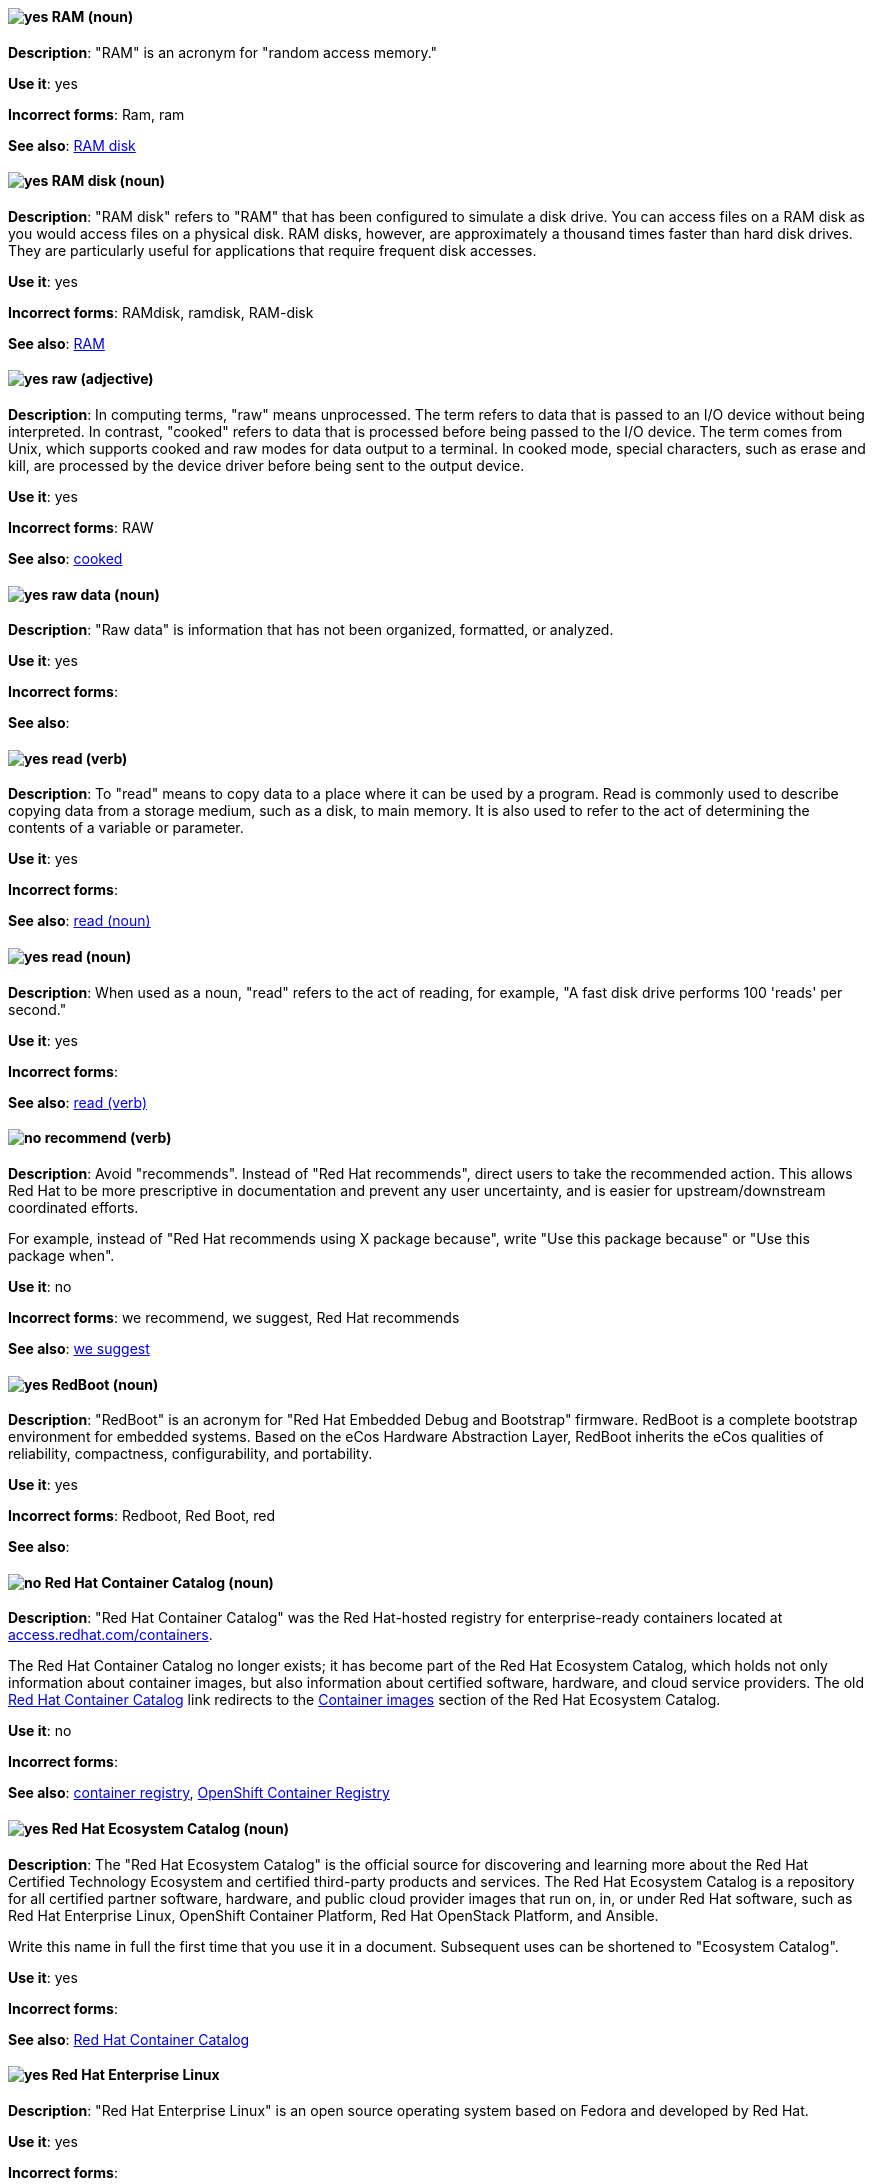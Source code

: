 [discrete]
[[ram]]
==== image:images/yes.png[yes] RAM (noun)
*Description*: "RAM" is an acronym for "random access memory."

*Use it*: yes

*Incorrect forms*: Ram, ram

*See also*: xref:ram-disk[RAM disk]

[discrete]
[[ram-disk]]
==== image:images/yes.png[yes] RAM disk (noun)
*Description*: "RAM disk" refers to "RAM" that has been configured to simulate a disk drive. You can access files on a RAM disk as you would access files on a physical disk. RAM disks, however, are approximately a thousand times faster than hard disk drives. They are particularly useful for applications that require frequent disk accesses.

*Use it*: yes

*Incorrect forms*: RAMdisk, ramdisk, RAM-disk

*See also*: xref:ram[RAM]

[discrete]
[[raw]]
==== image:images/yes.png[yes] raw (adjective)
*Description*: In computing terms, "raw" means unprocessed. The term refers to data that is passed to an I/O device without being interpreted. In contrast, "cooked" refers to data that is processed before being passed to the I/O device. The term comes from Unix, which supports cooked and raw modes for data output to a terminal. In cooked mode, special characters, such as erase and kill, are processed by the device driver before being sent to the output device.

*Use it*: yes

*Incorrect forms*: RAW

*See also*: xref:cooked[cooked]

[discrete]
[[raw-data]]
==== image:images/yes.png[yes] raw data (noun)

*Description*: "Raw data" is information that has not been organized, formatted, or analyzed.

*Use it*: yes

*Incorrect forms*:

*See also*:

[discrete]
[[read-v]]
==== image:images/yes.png[yes] read (verb)
*Description*: To "read" means to copy data to a place where it can be used by a program. Read is commonly used to describe copying data from a storage medium, such as a disk, to main memory. It is also used to refer to the act of determining the contents of a variable or parameter.

*Use it*: yes

*Incorrect forms*:

*See also*: xref:read-n[read (noun)]

[discrete]
[[read-n]]
==== image:images/yes.png[yes] read (noun)
*Description*: When used as a noun, "read" refers to the act of reading, for example, "A fast disk drive performs 100 'reads' per second."

*Use it*: yes

*Incorrect forms*:

*See also*: xref:read-v[read (verb)]

[discrete]
[[recommend]]
==== image:images/no.png[no] recommend (verb)
*Description*: Avoid "recommends". Instead of "Red Hat recommends", direct users to take the recommended action. This allows Red Hat to be more prescriptive in documentation and prevent any user uncertainty, and is easier for upstream/downstream coordinated efforts.

For example, instead of "Red Hat recommends using X package because", write "Use this package because" or "Use this package when".

*Use it*: no

*Incorrect forms*: we recommend, we suggest, Red Hat recommends

*See also*: xref:we-suggest[we suggest]

[discrete]
[[redboot]]
==== image:images/yes.png[yes] RedBoot (noun)
*Description*: "RedBoot" is an acronym for "Red Hat Embedded Debug and Bootstrap" firmware. RedBoot is a complete bootstrap environment for embedded systems. Based on the eCos Hardware Abstraction Layer, RedBoot inherits the eCos qualities of reliability, compactness, configurability, and portability.

*Use it*: yes

*Incorrect forms*: Redboot, Red Boot, red

*See also*:

[discrete]
[[red-hat-container-catalog]]
==== image:images/no.png[no] Red Hat Container Catalog (noun)
*Description*: "Red Hat Container Catalog" was the Red Hat-hosted registry for enterprise-ready containers located at link:https://access.redhat.com/containers[access.redhat.com/containers].

The Red Hat Container Catalog no longer exists; it has become part of the Red Hat Ecosystem Catalog, which holds not only information about container images, but also information about certified software, hardware, and cloud service providers. The old link:https://access.redhat.com/containers[Red Hat Container Catalog] link redirects to the link:https://catalog.redhat.com/software/containers/explore[Container images] section of the Red Hat Ecosystem Catalog.

*Use it*: no

*Incorrect forms*:

*See also*: xref:container-registry[container registry], xref:openshift-container-registry[OpenShift Container Registry]

[discrete]
[[red-hat-ecosystem-catalog]]
==== image:images/yes.png[yes] Red Hat Ecosystem Catalog (noun)
*Description*: The "Red Hat Ecosystem Catalog" is the official source for discovering and learning more about the Red Hat Certified Technology Ecosystem and certified third-party products and services. The Red Hat Ecosystem Catalog is a repository for all certified partner software, hardware, and public cloud provider images that run on, in, or under Red Hat software, such as Red Hat Enterprise Linux, OpenShift Container Platform, Red Hat OpenStack Platform, and Ansible.

Write this name in full the first time that you use it in a document. Subsequent uses can be shortened to "Ecosystem Catalog".

*Use it*: yes

*Incorrect forms*:

*See also*: xref:red-hat-container-catalog[Red Hat Container Catalog]


[discrete]
==== image:images/yes.png[yes] Red Hat Enterprise Linux
[[red-hat-enterprise-linux]]

*Description*: "Red Hat Enterprise Linux" is an open source operating system based on Fedora and developed by Red Hat.

*Use it*: yes

*Incorrect forms*:

*See also*: xref:rhel[RHEL]

[discrete]
[[red-hat-network-satellite-server]]
==== image:images/yes.png[yes] Red Hat Network Satellite Server (noun)
*Description*: Use "Red Hat Network Satellite Server" for the first occurrence; use "RHN Satellite Server" or omit the word "Server" from any of the previous constructions on subsequent mentions. With sufficient context, you can refer to "Satellite" and "Proxy," for example, "RHN Satellite and Proxy" instead of "RHN Satellite and RHN Proxy."

*Use it*: yes

*Incorrect forms*: Red Hat Satellite (Server)

*See also*: xref:red-hat-network-proxy-server[Red Hat Network Proxy Server]

[discrete]
[[red-hat-network-proxy-server]]
==== image:images/yes.png[yes] Red Hat Network Proxy Server (noun)
*Description*: Use "Red Hat Network Proxy Server" for the first occurrence; use "RHN Proxy Server" or omit the word "Server" from any of the previous constructions on subsequent mentions. With sufficient context, you can refer to "Satellite" and "Proxy," for example, "RHN Satellite and Proxy" instead of "RHN Satellite and RHN Proxy."

*Use it*: yes

*Incorrect forms*: Red Hat Proxy (Server)

*See also*: xref:red-hat-network-satellite-server[Red Hat Network Satellite Server]

[discrete]
[[red-hat-way]]
==== image:images/yes.png[yes] Red Hat Way (noun)

*Description*: "Red Hat Way" refers to the culture valued and maintained by Red Hat associates.

*Use it*: yes

*Incorrect forms*: Red Hat way

*See also*:

[discrete]
[[relative-path]]
==== image:images/yes.png[yes] relative path (noun)
*Description*: The path related to the present working directory. Because it does not provide enough information for a program to locate a file, it must be combined with an additional path to access a file.

*Use it*: yes

*Incorrect forms*:

*See also*:

[discrete]
[[remote-access]]
==== image:images/yes.png[yes] remote access (noun)
*Description*: "Remote access" is the ability to log on to a network from a distant location. Generally, this implies a computer, a modem, and some remote access software to connect to the network. "Remote control" refers to taking control of another computer, while "remote access" means that the remote computer actually becomes a full-fledged host on the network. The remote access software dials in directly to the network server. The only difference between a remote host and workstations connected directly to the network is slower data transfer speeds.

*Use it*: yes

*Incorrect forms*: remote-access

*See also*: xref:remote-access-server[remote access server]

[discrete]
[[remote-access-server]]
==== image:images/yes.png[yes] remote access server (noun)
*Description*: A "remote access server" is a server that is dedicated to handling users that are not on a LAN but need remote access to it. The remote access server allows users to gain access to files and print services on the LAN from a remote location. For example, a user who dials in to a network from home using an analog modem or an ISDN connection will dial in to a remote access server. Once authenticated, the user can access shared drives and printers as if they were physically connected to the office LAN.

*Use it*: yes

*Incorrect forms*: remote-access server

*See also*: xref:remote-access[remote access]

[discrete]
[[repository]]
==== image:images/yes.png[yes] repository (noun)
*Description*: Repositories provide the packages required for Red Hat products. Using Red Hat Subscription Management (RHSM), you register a system, attach a subscription, and enable repositories. Do not confuse this with Red Hat Network (RHN), where you subscribed to channels.

*Use it*: yes

*Incorrect forms*: channel

*See also*: xref:subscription[subscription], xref:entitlement[entitlement]

[discrete]
[[required]]
==== image:images/yes.png[yes] required (adjective)

*Description*: "Required" can mean needed, essential, or obligatory. Example 1: "The module is missing essential parts." Example 2: "Filling in the Class field is obligatory."

*Use it*: yes

*Incorrect forms*:

*See also*:

[discrete]
[[resilient-storage-add-on]]
==== image:images/yes.png[yes] Resilient Storage Add-On (noun)

*Description*: "Resilient Storage Add-On" is an add-on to Red Hat Enterprise Linux that allows a shared storage or clustered file system to access the same storage device over a network. The Resilient Storage Add-On creates a pool of data that is available to each server in a group by creating consistent storage across a cluster of servers that is protected if any one server fails.

*Use it*: yes

*Incorrect forms*:

*See also*:

[discrete]
[[return]]
==== image:images/yes.png[yes] return (verb)

*Description*: When referring to the keyboard key on Solaris or Mac, use "Return" or "return," respectively. See "enter" for other platforms.

*Use it*: yes

*Incorrect forms*:

*See also*: xref:enter-n[enter]

[discrete]
[[rhel]]
==== image:images/caution.png[with caution] RHEL (noun)
*Description*: "RHEL" is an acronym for "Red Hat Enterprise Linux." The conventions for using this acronym vary for different products and teams. If you are not sure whether to use the acronym or only the full version, ask your team members.

*Use it*: with caution

*Incorrect forms*:

*See also*: xref:red-hat-enterprise-linux[Red Hat Enterprise Linux]

[discrete]
[[roll-out]]
==== image:images/yes.png[yes] roll out (verb)
*Description*: In marketing, to "roll out" a product means to introduce it in stages to the public. In computing, to roll out software means to install a new product across a  network.

*Use it*: yes

*Incorrect forms*: rollout

*See also*: xref:rollout[rollout]

[discrete]
[[rollout]]
==== image:images/yes.png[yes] rollout (noun)
*Description*: In marketing, "rollout" describes a series of related product announcements. When a company installs new equipment or software, this process is also called a "rollout."

*Use it*: yes

*Incorrect forms*: roll out

*See also*: xref:rollout[roll-out]

[discrete]
[[rom]]
==== image:images/yes.png[yes] ROM (noun)
*Description*: "ROM" is an acronym for "read-only memory," that is, computer memory on which data has been prerecorded. After data has been written onto a ROM chip, it cannot be removed and can only be read.

*Use it*: yes

*Incorrect forms*: Rom, rom

*See also*: xref:prom[PROM]

[discrete]
[[roundtable]]
==== image:images/yes.png[yes] roundtable (noun)
*Description*: Use "roundtable" when referring to a type of event or gathering.

*Use it*: yes

*Incorrect forms*: round table

*See also*: xref:round-table[round table]

[discrete]
[[round-table]]
==== image:images/yes.png[yes] round table (noun)

*Description*: Use "round table" when referring to a circular table.

*Use it*: yes

*Incorrect forms*: roundtable

*See also*: xref:roundtable[roundtable]

[discrete]
[[routine]]
==== image:images/yes.png[yes] routine (noun)

*Description*: A "routine" is a set of programming instructions designed to perform a specific limited task.

*Use it*: yes

*Incorrect forms*:

*See also*:

[discrete]
[[rpm]]
==== image:images/yes.png[yes] RPM (noun)
*Description*: "RPM" is the recursive initialism for the "RPM Package Manager." RPM manages files in the RPM format, known as RPM packages. RPM packages are known informally as rpm files, but this informal usage is not used in Red Hat documentation to avoid confusion with the command name. Files in RPM format are referred to as RPM packages.

*Use it*: yes

*Incorrect forms*: rpm

*See also*:

[discrete]
[[runlevel]]
==== image:images/yes.png[yes] runlevel (noun)
*Description*: A "runlevel" is a preset operating state on a Unix-like operating system. A system can be booted in to (that is, started up in to) any of several runlevels, each of which is represented by a single-digit integer. Each runlevel designates a different system configuration and allows access to a different combination of processes (that is, instances of executing programs). There are differences in the runlevels according to the operating system. Seven runlevels are supported in the standard Linux kernel.

*Use it*: yes

*Incorrect forms*: run level, run-level

*See also*:
